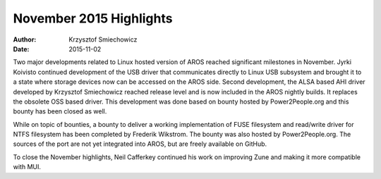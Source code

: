 ========================
November 2015 Highlights
========================

:Author:   Krzysztof Smiechowicz
:Date:     2015-11-02

Two major developments related to Linux hosted version of AROS
reached significant milestones in November. Jyrki Koivisto
continued development of the USB driver that communicates directly
to Linux USB subsystem and brought it to a state where storage
devices now can be accessed on the AROS side. Second development,
the ALSA based AHI driver developed by Krzysztof Smiechowicz
reached release level and is now included in the AROS nightly
builds. It replaces the obsolete OSS based driver. This development
was done based on bounty hosted by Power2People.org and this
bounty has been closed as well.

While on topic of bounties, a bounty to deliver a working
implementation of FUSE filesystem and read/write driver for
NTFS filesystem has been completed by Frederik Wikstrom. The
bounty was also hosted by Power2People.org. The sources of
the port are not yet integrated into AROS, but are freely
available on GitHub.

To close the November highlights, Neil Cafferkey continued
his work on improving Zune and making it more compatible with
MUI.

